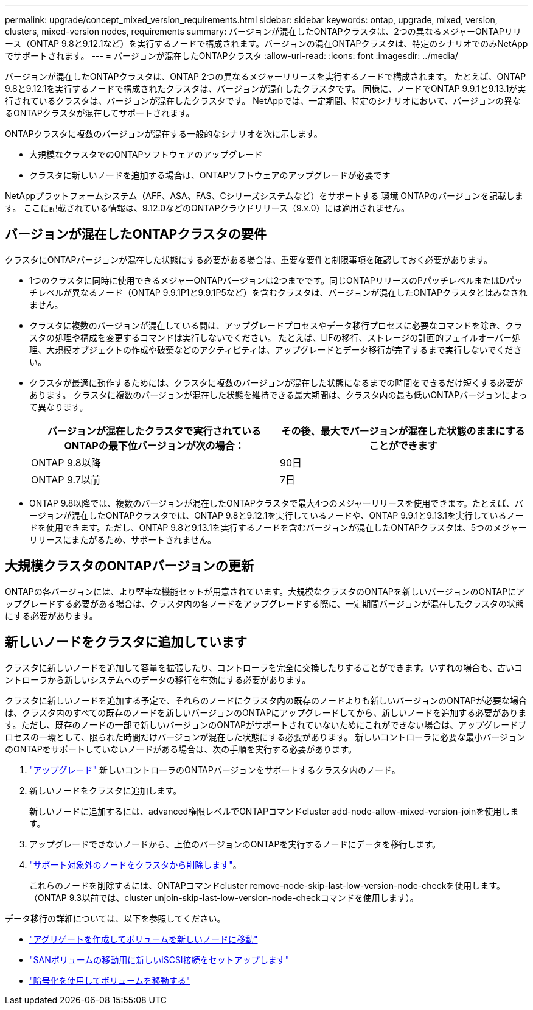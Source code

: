 ---
permalink: upgrade/concept_mixed_version_requirements.html 
sidebar: sidebar 
keywords: ontap, upgrade, mixed, version, clusters, mixed-version nodes, requirements 
summary: バージョンが混在したONTAPクラスタは、2つの異なるメジャーONTAPリリース（ONTAP 9.8と9.12.1など）を実行するノードで構成されます。バージョンの混在ONTAPクラスタは、特定のシナリオでのみNetAppでサポートされます。 
---
= バージョンが混在したONTAPクラスタ
:allow-uri-read: 
:icons: font
:imagesdir: ../media/


[role="lead"]
バージョンが混在したONTAPクラスタは、ONTAP 2つの異なるメジャーリリースを実行するノードで構成されます。  たとえば、ONTAP 9.8と9.12.1を実行するノードで構成されたクラスタは、バージョンが混在したクラスタです。  同様に、ノードでONTAP 9.9.1と9.13.1が実行されているクラスタは、バージョンが混在したクラスタです。  NetAppでは、一定期間、特定のシナリオにおいて、バージョンの異なるONTAPクラスタが混在してサポートされます。

ONTAPクラスタに複数のバージョンが混在する一般的なシナリオを次に示します。

* 大規模なクラスタでのONTAPソフトウェアのアップグレード
* クラスタに新しいノードを追加する場合は、ONTAPソフトウェアのアップグレードが必要です


NetAppプラットフォームシステム（AFF、ASA、FAS、Cシリーズシステムなど）をサポートする 環境 ONTAPのバージョンを記載します。  ここに記載されている情報は、9.12.0などのONTAPクラウドリリース（9.x.0）には適用されません。



== バージョンが混在したONTAPクラスタの要件

クラスタにONTAPバージョンが混在した状態にする必要がある場合は、重要な要件と制限事項を確認しておく必要があります。

* 1つのクラスタに同時に使用できるメジャーONTAPバージョンは2つまでです。同じONTAPリリースのPパッチレベルまたはDパッチレベルが異なるノード（ONTAP 9.9.1P1と9.9.1P5など）を含むクラスタは、バージョンが混在したONTAPクラスタとはみなされません。
* クラスタに複数のバージョンが混在している間は、アップグレードプロセスやデータ移行プロセスに必要なコマンドを除き、クラスタの処理や構成を変更するコマンドは実行しないでください。  たとえば、LIFの移行、ストレージの計画的フェイルオーバー処理、大規模オブジェクトの作成や破棄などのアクティビティは、アップグレードとデータ移行が完了するまで実行しないでください。
* クラスタが最適に動作するためには、クラスタに複数のバージョンが混在した状態になるまでの時間をできるだけ短くする必要があります。  クラスタに複数のバージョンが混在した状態を維持できる最大期間は、クラスタ内の最も低いONTAPバージョンによって異なります。
+
[cols="2*"]
|===
| バージョンが混在したクラスタで実行されているONTAPの最下位バージョンが次の場合： | その後、最大でバージョンが混在した状態のままにすることができます 


| ONTAP 9.8以降 | 90日 


| ONTAP 9.7以前 | 7日 
|===
* ONTAP 9.8以降では、複数のバージョンが混在したONTAPクラスタで最大4つのメジャーリリースを使用できます。たとえば、バージョンが混在したONTAPクラスタでは、ONTAP 9.8と9.12.1を実行しているノードや、ONTAP 9.9.1と9.13.1を実行しているノードを使用できます。ただし、ONTAP 9.8と9.13.1を実行するノードを含むバージョンが混在したONTAPクラスタは、5つのメジャーリリースにまたがるため、サポートされません。




== 大規模クラスタのONTAPバージョンの更新

ONTAPの各バージョンには、より堅牢な機能セットが用意されています。大規模なクラスタのONTAPを新しいバージョンのONTAPにアップグレードする必要がある場合は、クラスタ内の各ノードをアップグレードする際に、一定期間バージョンが混在したクラスタの状態にする必要があります。



== 新しいノードをクラスタに追加しています

クラスタに新しいノードを追加して容量を拡張したり、コントローラを完全に交換したりすることができます。いずれの場合も、古いコントローラから新しいシステムへのデータの移行を有効にする必要があります。

クラスタに新しいノードを追加する予定で、それらのノードにクラスタ内の既存のノードよりも新しいバージョンのONTAPが必要な場合は、クラスタ内のすべての既存のノードを新しいバージョンのONTAPにアップグレードしてから、新しいノードを追加する必要があります。ただし、既存のノードの一部で新しいバージョンのONTAPがサポートされていないためにこれができない場合は、アップグレードプロセスの一環として、限られた時間だけバージョンが混在した状態にする必要があります。
新しいコントローラに必要な最小バージョンのONTAPをサポートしていないノードがある場合は、次の手順を実行する必要があります。

. link:https://docs.netapp.com/us-en/ontap/upgrade/concept_upgrade_methods.html["アップグレード"] 新しいコントローラのONTAPバージョンをサポートするクラスタ内のノード。
. 新しいノードをクラスタに追加します。
+
新しいノードに追加するには、advanced権限レベルでONTAPコマンドcluster add-node-allow-mixed-version-joinを使用します。

. アップグレードできないノードから、上位のバージョンのONTAPを実行するノードにデータを移行します。
. link:https://docs.netapp.com/us-en/ontap/system-admin/remov-nodes-cluster-concept.html["サポート対象外のノードをクラスタから削除します"^]。
+
これらのノードを削除するには、ONTAPコマンドcluster remove-node-skip-last-low-version-node-checkを使用します。（ONTAP 9.3以前では、cluster unjoin-skip-last-low-version-node-checkコマンドを使用します）。



データ移行の詳細については、以下を参照してください。

* link:https://docs.netapp.com/us-en/ontap-systems-upgrade/upgrade/upgrade-create-aggregate-move-volumes.html["アグリゲートを作成してボリュームを新しいノードに移動"^]
* link:https://docs.netapp.com/us-en/ontap-metrocluster/transition/task_move_linux_iscsi_hosts_from_mcc_fc_to_mcc_ip_nodes.html#setting-up-new-iscsi-connections["SANボリュームの移動用に新しいiSCSI接続をセットアップします"^]
* link:https://docs.netapp.com/us-en/ontap/encryption-at-rest/encrypt-existing-volume-task.html["暗号化を使用してボリュームを移動する"^]

